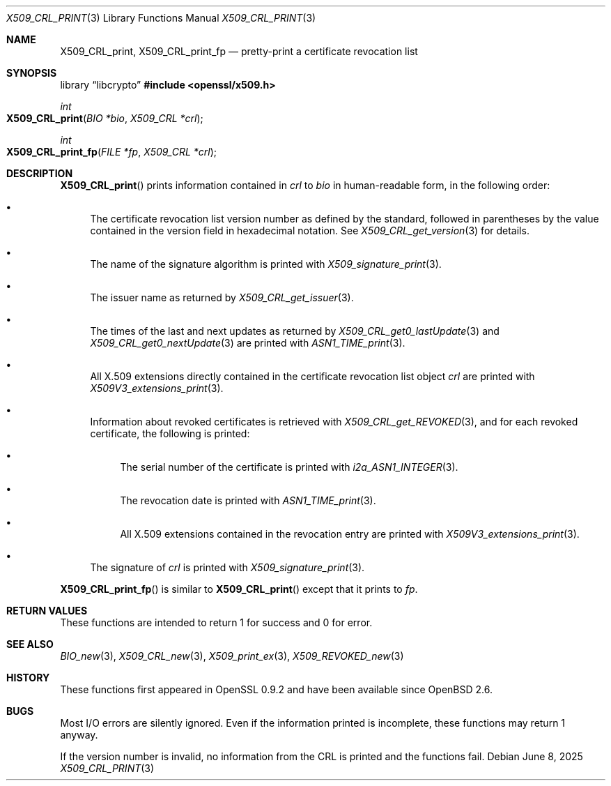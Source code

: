 .\" $OpenBSD: X509_CRL_print.3,v 1.2 2025/06/08 22:40:30 schwarze Exp $
.\"
.\" Copyright (c) 2021 Ingo Schwarze <schwarze@openbsd.org>
.\"
.\" Permission to use, copy, modify, and distribute this software for any
.\" purpose with or without fee is hereby granted, provided that the above
.\" copyright notice and this permission notice appear in all copies.
.\"
.\" THE SOFTWARE IS PROVIDED "AS IS" AND THE AUTHOR DISCLAIMS ALL WARRANTIES
.\" WITH REGARD TO THIS SOFTWARE INCLUDING ALL IMPLIED WARRANTIES OF
.\" MERCHANTABILITY AND FITNESS. IN NO EVENT SHALL THE AUTHOR BE LIABLE FOR
.\" ANY SPECIAL, DIRECT, INDIRECT, OR CONSEQUENTIAL DAMAGES OR ANY DAMAGES
.\" WHATSOEVER RESULTING FROM LOSS OF USE, DATA OR PROFITS, WHETHER IN AN
.\" ACTION OF CONTRACT, NEGLIGENCE OR OTHER TORTIOUS ACTION, ARISING OUT OF
.\" OR IN CONNECTION WITH THE USE OR PERFORMANCE OF THIS SOFTWARE.
.\"
.Dd $Mdocdate: June 8 2025 $
.Dt X509_CRL_PRINT 3
.Os
.Sh NAME
.Nm X509_CRL_print ,
.Nm X509_CRL_print_fp
.Nd pretty-print a certificate revocation list
.Sh SYNOPSIS
.Lb libcrypto
.In openssl/x509.h
.Ft int
.Fo X509_CRL_print
.Fa "BIO *bio"
.Fa "X509_CRL *crl"
.Fc
.Ft int
.Fo X509_CRL_print_fp
.Fa "FILE *fp"
.Fa "X509_CRL *crl"
.Fc
.Sh DESCRIPTION
.Fn X509_CRL_print
prints information contained in
.Fa crl
to
.Fa bio
in human-readable form, in the following order:
.Bl -bullet
.It
The certificate revocation list version number as defined by
the standard, followed in parentheses by the value contained
in the version field in hexadecimal notation.
See
.Xr X509_CRL_get_version 3
for details.
.It
The name of the signature algorithm is printed with
.Xr X509_signature_print 3 .
.It
The issuer name as returned by
.Xr X509_CRL_get_issuer 3 .
.It
The times of the last and next updates as returned by
.Xr X509_CRL_get0_lastUpdate 3
and
.Xr X509_CRL_get0_nextUpdate 3
are printed with
.Xr ASN1_TIME_print 3 .
.It
All X.509 extensions directly contained
in the certificate revocation list object
.Fa crl
are printed with
.Xr X509V3_extensions_print 3 .
.It
Information about revoked certificates is retrieved with
.Xr X509_CRL_get_REVOKED 3 ,
and for each revoked certificate, the following is printed:
.Bl -bullet
.It
The serial number of the certificate is printed with
.Xr i2a_ASN1_INTEGER 3 .
.It
The revocation date is printed with
.Xr ASN1_TIME_print 3 .
.It
All X.509 extensions contained in the revocation entry are printed with
.Xr X509V3_extensions_print 3 .
.El
.It
The signature of
.Fa crl
is printed with
.Xr X509_signature_print 3 .
.El
.Pp
.Fn X509_CRL_print_fp
is similar to
.Fn X509_CRL_print
except that it prints to
.Fa fp .
.Sh RETURN VALUES
These functions are intended to return 1 for success and 0 for error.
.Sh SEE ALSO
.Xr BIO_new 3 ,
.Xr X509_CRL_new 3 ,
.Xr X509_print_ex 3 ,
.Xr X509_REVOKED_new 3
.Sh HISTORY
These functions first appeared in OpenSSL 0.9.2 and have been available since
.Ox 2.6 .
.Sh BUGS
Most I/O errors are silently ignored.
Even if the information printed is incomplete, these functions may
return 1 anyway.
.Pp
If the version number is invalid, no information from the CRL is printed
and the functions fail.
